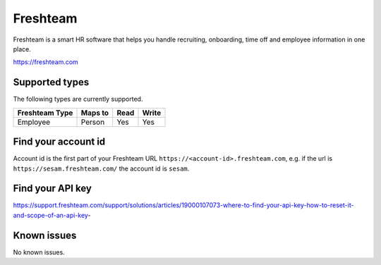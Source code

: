 .. _freshteam:

Freshteam
=========
Freshteam is a smart HR software that helps you handle recruiting, onboarding, time off and employee information in one place.

https://freshteam.com

Supported types
---------------
The following types are currently supported.

.. list-table::
   :header-rows: 1

   * - Freshteam Type
     - Maps to
     - Read
     - Write

   * - Employee
     - Person
     - Yes
     - Yes

Find your account id
--------------------

Account id is the first part of your Freshteam URL ``https://<account-id>.freshteam.com``, e.g. if the url is ``https://sesam.freshteam.com/`` the account id is ``sesam``.

Find your API key
-----------------

https://support.freshteam.com/support/solutions/articles/19000107073-where-to-find-your-api-key-how-to-reset-it-and-scope-of-an-api-key-

Known issues
------------
No known issues.